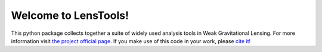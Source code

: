 Welcome to LensTools!
+++++++++++++++++++++

.. image:: https://travis-ci.org/apetri/LensTools.svg?branch=master
    	:target: https://travis-ci.org/apetri/LensTools
.. image:: https://coveralls.io/repos/github/apetri/LensTools/badge.svg?branch=master 
	:target: https://coveralls.io/github/apetri/LensTools?branch=master
.. image:: http://img.shields.io/pypi/dm/lenstools.svg?style=flat
        :target: https://pypi.python.org/pypi/lenstools/
.. image:: http://img.shields.io/pypi/v/lenstools.svg?style=flat
        :target: https://pypi.python.org/pypi/lenstools/
.. image:: http://img.shields.io/badge/license-MIT-blue.svg?style=flat
        :target: https://github.com/apetri/LensTools/blob/master/licenses/LICENSE.rst
.. image:: https://readthedocs.org/projects/lenstools/badge/?version=latest
		:target: http://lenstools.readthedocs.org/en/latest/?badge=latest
		:alt: Documentation Status

This python package collects together a suite of widely used analysis tools in Weak Gravitational Lensing. For more information visit `the project official page <http://lenstools.readthedocs.org>`_. If you make use of this code in your work, please `cite it! <http://adsabs.harvard.edu/cgi-bin/nph-bib_query?bibcode=2016A%26C....17...73P&data_type=BIBTEX&db_key=AST&nocookieset=1>`_ 